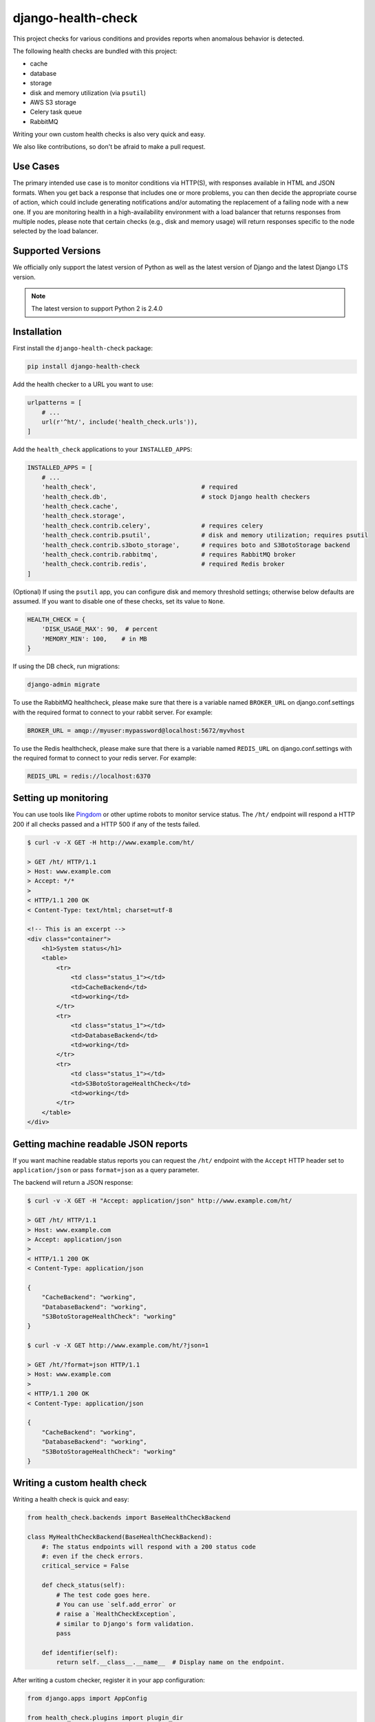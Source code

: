 ===================
django-health-check
===================

|version| |ci| |coverage| |health| |license|

This project checks for various conditions and provides reports when anomalous
behavior is detected.

The following health checks are bundled with this project:

- cache
- database
- storage
- disk and memory utilization (via ``psutil``)
- AWS S3 storage
- Celery task queue
- RabbitMQ

Writing your own custom health checks is also very quick and easy.

We also like contributions, so don't be afraid to make a pull request.

Use Cases
---------

The primary intended use case is to monitor conditions via HTTP(S), with
responses available in HTML and JSON formats. When you get back a response that
includes one or more problems, you can then decide the appropriate course of
action, which could include generating notifications and/or automating the
replacement of a failing node with a new one. If you are monitoring health in a
high-availability environment with a load balancer that returns responses from
multiple nodes, please note that certain checks (e.g., disk and memory usage)
will return responses specific to the node selected by the load balancer.

Supported Versions
------------------

We officially only support the latest version of Python as well as the
latest version of Django and the latest Django LTS version.

.. note:: The latest version to support Python 2 is 2.4.0

Installation
------------

First install the ``django-health-check`` package:

.. code::

    pip install django-health-check

Add the health checker to a URL you want to use:

.. code:: python

    urlpatterns = [
        # ...
        url(r'^ht/', include('health_check.urls')),
    ]

Add the ``health_check`` applications to your ``INSTALLED_APPS``:

.. code:: python

    INSTALLED_APPS = [
        # ...
        'health_check',                             # required
        'health_check.db',                          # stock Django health checkers
        'health_check.cache',
        'health_check.storage',
        'health_check.contrib.celery',              # requires celery
        'health_check.contrib.psutil',              # disk and memory utilization; requires psutil
        'health_check.contrib.s3boto_storage',      # requires boto and S3BotoStorage backend
        'health_check.contrib.rabbitmq',            # requires RabbitMQ broker
        'health_check.contrib.redis',               # required Redis broker
    ]

(Optional) If using the ``psutil`` app, you can configure disk and memory
threshold settings; otherwise below defaults are assumed. If you want to disable
one of these checks, set its value to ``None``.

.. code:: python

    HEALTH_CHECK = {
        'DISK_USAGE_MAX': 90,  # percent
        'MEMORY_MIN': 100,    # in MB
    }

If using the DB check, run migrations:

.. code::

    django-admin migrate

To use the RabbitMQ healthcheck, please make sure that there is a variable named ``BROKER_URL``
on django.conf.settings with the required format to connect to your rabbit server. For example:

.. code::

    BROKER_URL = amqp://myuser:mypassword@localhost:5672/myvhost

To use the Redis healthcheck, please make sure that there is a variable named ``REDIS_URL``
on django.conf.settings with the required format to connect to your redis server. For example:

.. code::

    REDIS_URL = redis://localhost:6370

Setting up monitoring
---------------------

You can use tools like Pingdom_ or other uptime robots to monitor service status.
The ``/ht/`` endpoint will respond a HTTP 200 if all checks passed
and a HTTP 500 if any of the tests failed.

.. code::

    $ curl -v -X GET -H http://www.example.com/ht/

    > GET /ht/ HTTP/1.1
    > Host: www.example.com
    > Accept: */*
    >
    < HTTP/1.1 200 OK
    < Content-Type: text/html; charset=utf-8

    <!-- This is an excerpt -->
    <div class="container">
        <h1>System status</h1>
        <table>
            <tr>
                <td class="status_1"></td>
                <td>CacheBackend</td>
                <td>working</td>
            </tr>
            <tr>
                <td class="status_1"></td>
                <td>DatabaseBackend</td>
                <td>working</td>
            </tr>
            <tr>
                <td class="status_1"></td>
                <td>S3BotoStorageHealthCheck</td>
                <td>working</td>
            </tr>
        </table>
    </div>

Getting machine readable JSON reports
-------------------------------------

If you want machine readable status reports you can request the ``/ht/``
endpoint with the ``Accept`` HTTP header set to ``application/json``
or pass ``format=json`` as a query parameter.

The backend will return a JSON response:

.. code::

    $ curl -v -X GET -H "Accept: application/json" http://www.example.com/ht/

    > GET /ht/ HTTP/1.1
    > Host: www.example.com
    > Accept: application/json
    >
    < HTTP/1.1 200 OK
    < Content-Type: application/json

    {
        "CacheBackend": "working",
        "DatabaseBackend": "working",
        "S3BotoStorageHealthCheck": "working"
    }

    $ curl -v -X GET http://www.example.com/ht/?json=1

    > GET /ht/?format=json HTTP/1.1
    > Host: www.example.com
    >
    < HTTP/1.1 200 OK
    < Content-Type: application/json

    {
        "CacheBackend": "working",
        "DatabaseBackend": "working",
        "S3BotoStorageHealthCheck": "working"
    }

Writing a custom health check
-----------------------------

Writing a health check is quick and easy:

.. code:: python

    from health_check.backends import BaseHealthCheckBackend

    class MyHealthCheckBackend(BaseHealthCheckBackend):
        #: The status endpoints will respond with a 200 status code
        #: even if the check errors.
        critical_service = False

        def check_status(self):
            # The test code goes here.
            # You can use `self.add_error` or
            # raise a `HealthCheckException`,
            # similar to Django's form validation.
            pass

        def identifier(self):
            return self.__class__.__name__  # Display name on the endpoint.

After writing a custom checker, register it in your app configuration:

.. code:: python

    from django.apps import AppConfig

    from health_check.plugins import plugin_dir

    class MyAppConfig(AppConfig):
        name = 'my_app'

        def ready(self):
            from .backends import MyHealthCheckBackend
            plugin_dir.register(MyHealthCheckBackend)

Make sure the application you write the checker into is registered in your ``INSTALLED_APPS``.

Customizing output
------------------

You can customize HTML or JSON rendering by inheriting from ``MainView`` in ``health_check.views``
and customizing the ``template_name``, ``get``, ``render_to_response`` and ``render_to_response_json`` properties:

.. code:: python

    # views.py
    from health_check.views import MainView

    class HealthCheckCustomView(MainView):
        template_name = 'myapp/health_check_dashboard.html'  # customize the used templates

        def get(self, request, *args, **kwargs):
            plugins = []
            # ...
            if 'application/json' in request.META.get('HTTP_ACCEPT', ''):
                return self.render_to_response_json(plugins, status)
            return self.render_to_response(plugins, status)

        def render_to_response(self, plugins, status):       # customize HTML output
            return HttpResponse('COOL' if status == 200 else 'SWEATY', status=status)

        def render_to_response_json(self, plugins, status):  # customize JSON output
            return JsonResponse(
                {str(p.identifier()): 'COOL' if status == 200 else 'SWEATY' for p in plugins}
                status=status
            )

    # urls.py
    import views

    urlpatterns = [
        # ...
        url(r'^ht/$', views.HealthCheckCustomView.as_view(), name='health_check_custom'),
    ]

Other resources
---------------

- django-watchman_ is a package that does some of the same things in a slightly different way.
- See this weblog_ about configuring Django and health checking with AWS Elastic Load Balancer.

.. |version| image:: https://img.shields.io/pypi/v/django-health-check.svg
   :target: https://pypi.python.org/pypi/django-health-check/
.. |ci| image:: https://api.travis-ci.org/KristianOellegaard/django-health-check.svg?branch=master
   :target: https://travis-ci.org/KristianOellegaard/django-health-check
.. |coverage| image:: https://codecov.io/gh/KristianOellegaard/django-health-check/branch/master/graph/badge.svg
   :target: https://codecov.io/gh/KristianOellegaard/django-health-check
.. |health| image:: https://landscape.io/github/KristianOellegaard/django-health-check/master/landscape.svg?style=flat
   :target: https://landscape.io/github/KristianOellegaard/django-health-check/master
.. |license| image:: https://img.shields.io/badge/license-BSD-blue.svg
   :target: LICENSE

.. _Pingdom: https://www.pingdom.com/
.. _django-watchman: https://github.com/mwarkentin/django-watchman
.. _weblog: https://www.vincit.fi/en/blog/deploying-django-to-elastic-beanstalk-with-https-redirects-and-functional-health-checks/
